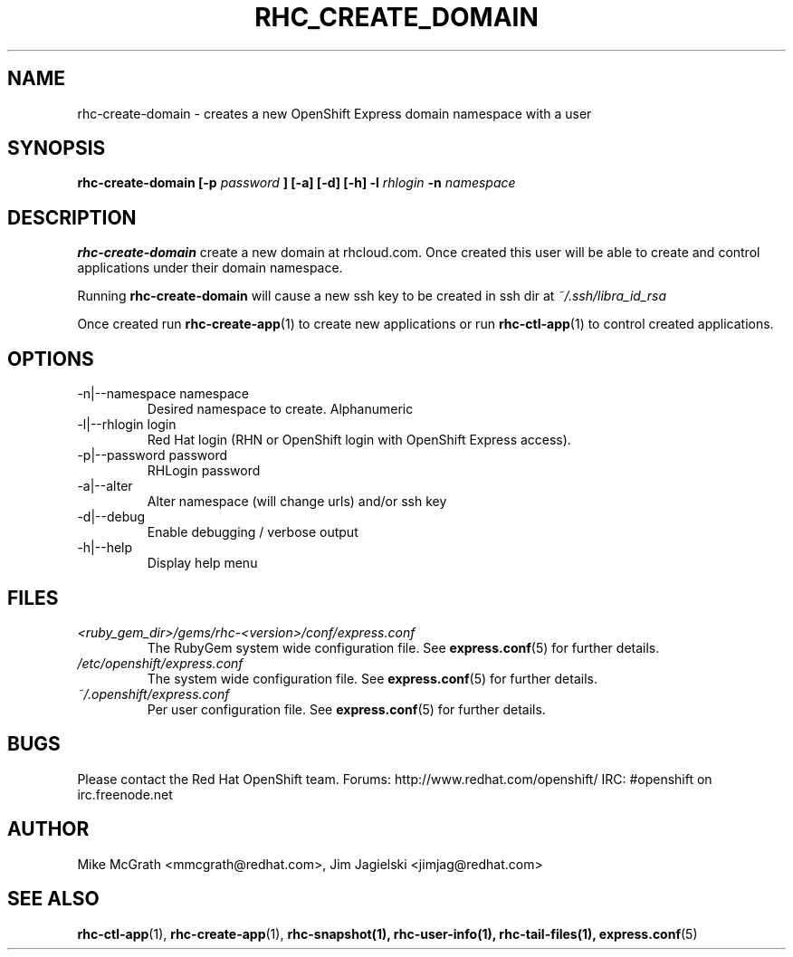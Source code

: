 .\" Process this file with
.\" groff -man -Tascii rhc-create-domain.1
.\"
.TH RHC_CREATE_DOMAIN 1 "JANUARY 2011" Linux "User Manuals"
.SH NAME
rhc-create-domain \- creates a new OpenShift Express domain namespace with a user
.SH SYNOPSIS
.B rhc-create-domain [-p
.I password
.B ] [-a] [-d] [-h]
.B -l
.I rhlogin
.B -n
.I namespace
.SH DESCRIPTION
.B rhc-create-domain
create a new domain at rhcloud.com.  Once created
this user will be able to create and control
applications under their domain namespace.

Running
.B rhc-create-domain
will cause a new ssh key to be created in ssh
dir at
.I ~/.ssh/libra_id_rsa

Once created run
.BR rhc-create-app (1)
to create new applications or run
.BR rhc-ctl-app (1)
to control created applications.
.SH OPTIONS
.IP "-n|--namespace namespace"
Desired namespace to create.  Alphanumeric
.IP "-l|--rhlogin login"
Red Hat login (RHN or OpenShift login with OpenShift Express access).
.IP "-p|--password password"
RHLogin password
.IP "-a|--alter"
Alter namespace (will change urls) and/or ssh key
.IP -d|--debug
Enable debugging / verbose output
.IP -h|--help
Display help menu
.SH FILES
.I <ruby_gem_dir>/gems/rhc-<version>/conf/express.conf
.RS
The RubyGem system wide configuration file. See
.BR express.conf (5)
for further details.
.RE
.I /etc/openshift/express.conf
.RS
The system wide configuration file. See
.BR express.conf (5)
for further details.
.RE
.I ~/.openshift/express.conf
.RS
Per user configuration file. See
.BR express.conf (5)
for further details.
.RE
.SH BUGS
Please contact the Red Hat OpenShift team.
Forums: http://www.redhat.com/openshift/
IRC: #openshift on irc.freenode.net
.SH AUTHOR
Mike McGrath <mmcgrath@redhat.com>, Jim Jagielski <jimjag@redhat.com>
.SH "SEE ALSO"
.BR rhc-ctl-app (1),
.BR rhc-create-app (1),
.BR rhc-snapshot(1),
.BR rhc-user-info(1),
.BR rhc-tail-files(1),
.BR express.conf (5)
